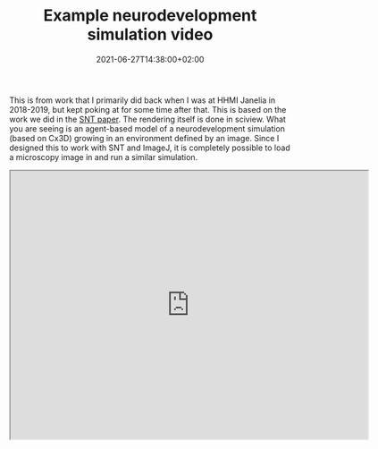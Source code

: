 #+TITLE: Example neurodevelopment simulation video
#+DATE: 2021-06-27T14:38:00+02:00

This is from work that I primarily did back when I was at HHMI Janelia in 2018-2019, but kept poking at for some time after that. This is based on the work we did in the [[https://www.nature.com/articles/s41592-021-01105-7][SNT paper]]. The rendering itself is done in sciview. What you are seeing is an agent-based model of a neurodevelopment simulation (based on Cx3D) growing in an environment defined by an image. Since I designed this to work with SNT and ImageJ, it is completely possible to load a microscopy image in and run a similar simulation.

#+BEGIN_EXPORT html
<iframe src="https://drive.google.com/file/d/1dNvp1IskWTx0PWq-P3X0dYr1OUKOXPFc/preview" width="640" height="480"></iframe>
#+END_EXPORT
